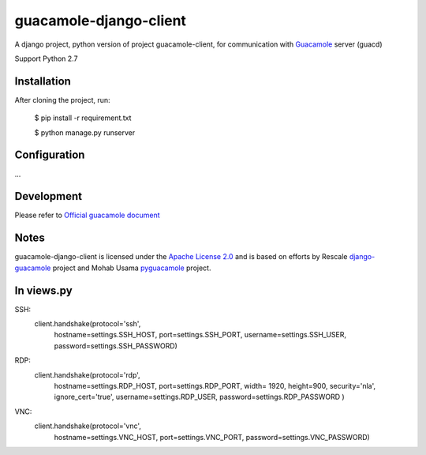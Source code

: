 =======================
guacamole-django-client
=======================

A django project, python version of project guacamole-client, for communication with `Guacamole <http://guac-dev.org/>`_ server (guacd)

Support Python 2.7

Installation
============

After cloning the project, run:

    $ pip install -r requirement.txt

    $ python manage.py runserver


Configuration
=============

...



Development
===========

Please refer to `Official guacamole document <http://guacamole.incubator.apache.org/doc/0.9.13-incubating/gug/>`_


Notes
=====

guacamole-django-client is licensed under the `Apache License 2.0 <https://github.com/heisaman/guacamole-django-client/blob/master/LICENSE>`_ and is based on efforts by Rescale `django-guacamole <https://github.com/rescale/django-guacamole>`_ project and Mohab Usama `pyguacamole <https://github.com/mohabusama/pyguacamole>`_ project.

In views.py
===========

SSH:
    client.handshake(protocol='ssh',
                     hostname=settings.SSH_HOST,
                     port=settings.SSH_PORT,
                     username=settings.SSH_USER,
                     password=settings.SSH_PASSWORD)
RDP:
    client.handshake(protocol='rdp',
                     hostname=settings.RDP_HOST,
                     port=settings.RDP_PORT,
                     width= 1920,
                     height=900,
                     security='nla',
                     ignore_cert='true',
                     username=settings.RDP_USER,
                     password=settings.RDP_PASSWORD
                     )
VNC:
    client.handshake(protocol='vnc',
                     hostname=settings.VNC_HOST,
                     port=settings.VNC_PORT,
                     password=settings.VNC_PASSWORD)


